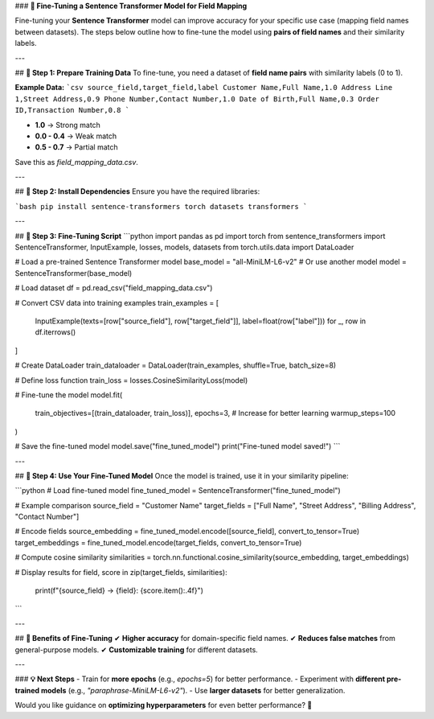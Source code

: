 ### **🔹 Fine-Tuning a Sentence Transformer Model for Field Mapping**  

Fine-tuning your **Sentence Transformer** model can improve accuracy for your specific use case (mapping field names between datasets). The steps below outline how to fine-tune the model using **pairs of field names** and their similarity labels.

---

## **🔹 Step 1: Prepare Training Data**
To fine-tune, you need a dataset of **field name pairs** with similarity labels (0 to 1).  

**Example Data:**
```csv
source_field,target_field,label
Customer Name,Full Name,1.0
Address Line 1,Street Address,0.9
Phone Number,Contact Number,1.0
Date of Birth,Full Name,0.3
Order ID,Transaction Number,0.8
```

- **1.0** → Strong match  
- **0.0 - 0.4** → Weak match  
- **0.5 - 0.7** → Partial match  

Save this as `field_mapping_data.csv`.

---

## **🔹 Step 2: Install Dependencies**
Ensure you have the required libraries:

```bash
pip install sentence-transformers torch datasets transformers
```

---

## **🔹 Step 3: Fine-Tuning Script**
```python
import pandas as pd
import torch
from sentence_transformers import SentenceTransformer, InputExample, losses, models, datasets
from torch.utils.data import DataLoader

# Load a pre-trained Sentence Transformer model
base_model = "all-MiniLM-L6-v2"  # Or use another model
model = SentenceTransformer(base_model)

# Load dataset
df = pd.read_csv("field_mapping_data.csv")

# Convert CSV data into training examples
train_examples = [
    InputExample(texts=[row["source_field"], row["target_field"]], label=float(row["label"]))
    for _, row in df.iterrows()
]

# Create DataLoader
train_dataloader = DataLoader(train_examples, shuffle=True, batch_size=8)

# Define loss function
train_loss = losses.CosineSimilarityLoss(model)

# Fine-tune the model
model.fit(
    train_objectives=[(train_dataloader, train_loss)],
    epochs=3,  # Increase for better learning
    warmup_steps=100
)

# Save the fine-tuned model
model.save("fine_tuned_model")
print("Fine-tuned model saved!")
```

---

## **🔹 Step 4: Use Your Fine-Tuned Model**
Once the model is trained, use it in your similarity pipeline:

```python
# Load fine-tuned model
fine_tuned_model = SentenceTransformer("fine_tuned_model")

# Example comparison
source_field = "Customer Name"
target_fields = ["Full Name", "Street Address", "Billing Address", "Contact Number"]

# Encode fields
source_embedding = fine_tuned_model.encode([source_field], convert_to_tensor=True)
target_embeddings = fine_tuned_model.encode(target_fields, convert_to_tensor=True)

# Compute cosine similarity
similarities = torch.nn.functional.cosine_similarity(source_embedding, target_embeddings)

# Display results
for field, score in zip(target_fields, similarities):
    print(f"{source_field} → {field}: {score.item():.4f}")
```

---

## **🔹 Benefits of Fine-Tuning**
✔ **Higher accuracy** for domain-specific field names.  
✔ **Reduces false matches** from general-purpose models.  
✔ **Customizable training** for different datasets.  

---

### **💡 Next Steps**
- Train for **more epochs** (e.g., `epochs=5`) for better performance.  
- Experiment with **different pre-trained models** (e.g., `"paraphrase-MiniLM-L6-v2"`).  
- Use **larger datasets** for better generalization.  

Would you like guidance on **optimizing hyperparameters** for even better performance? 🚀